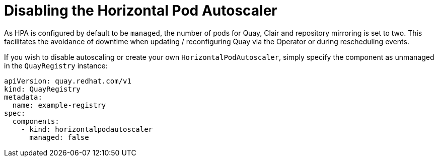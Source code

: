 [[operator-unmanaged-hpa]]
= Disabling the Horizontal Pod Autoscaler

As HPA is configured by default to be `managed`, the number of pods for Quay, Clair and repository mirroring is set to two. This facilitates the avoidance of downtime when updating / reconfiguring Quay via the Operator or during rescheduling events.

If you wish to disable autoscaling or create your own `HorizontalPodAutoscaler`, simply specify the component as unmanaged in the `QuayRegistry` instance:

[source,yaml]
----
apiVersion: quay.redhat.com/v1
kind: QuayRegistry
metadata:
  name: example-registry
spec:
  components:
    - kind: horizontalpodautoscaler
      managed: false
----